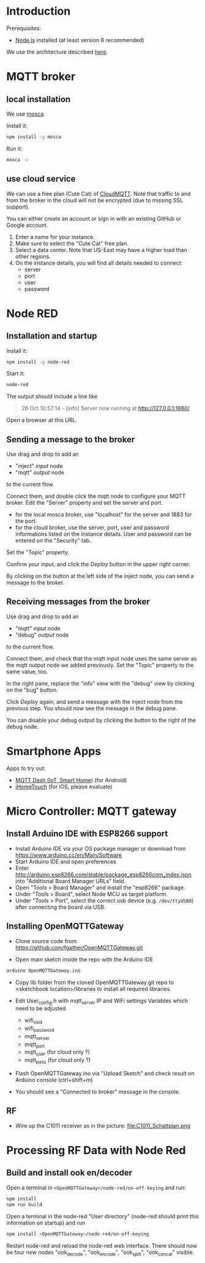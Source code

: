* Introduction
Prerequisites:
+ [[https://nodejs.org/en/][Node.js]] installed (at least version 8 recommended)

We use the architecture described [[https://github.com/mqtt-smarthome/mqtt-smarthome/blob/master/Architecture.md][here]].
* MQTT broker
** local installation
We use [[https://github.com/mcollina/mosca][mosca]].

Install it:
#+BEGIN_SRC sh
npm install -g mosca 
#+END_SRC

Run it:
#+BEGIN_SRC sh
mosca -v
#+END_SRC

** use cloud service
We can use a free plan (Cute Cat) of [[https://www.cloudmqtt.com/plans.html][CloudMQTT]]. Note that traffic to and from the broker in the cloud will not be encrypted (due to missing SSL support).

You can either create an account or sign in with an existing GitHub or Google account.

1. Enter a name for your instance.
2. Make sure to select the "Cute Cat" free plan.
3. Select a data center. Note that US-East may have a higher load than other regions.
4. On the instance details, you will find all details needed to connect:
   + server
   + port
   + user
   + password

* Node RED

** Installation and startup

Install it:
#+BEGIN_SRC sh
npm install -g node-red
#+END_SRC

Start it:
#+BEGIN_SRC sh
node-red
#+END_SRC

The output should include a line like
#+BEGIN_QUOTE
26 Oct 10:57:14 - [info] Server now running at http://127.0.0.1:1880/
#+END_QUOTE

Open a browser at this URL.

** Sending a message to the broker
Use drag and drop to add an
+ "inject" /input/ node
+ "mqtt" /output/ node
to the current flow.

Connect them, and double click the mqtt node to configure your MQTT broker. Edit the "Server" property and set the server and port.
+ for the local mosca broker, use "localhost" for the server and 1883 for the port.
+ for the cloud broker, use the server, port, user and password informations listed on the instance details. User and password can be entered on the "Security" tab.

Set the "Topic" property.

Confirm your input, and click the /Deploy/ button in the upper right corner.

By clicking on the button at the left side of the inject node, you can send a message to the broker.

** Receiving messages from the broker
Use drag and drop to add an
+ "mqtt" /input/ node
+ "debug" /output/ node
to the current flow.

Connect them, and check that the mqtt input node uses the same server as the mqtt output node we added previously. Set the "Topic" property to the same value, too.

In the right pane, replace the "info" view with the "debug" view by clicking on the "bug" button.

Click /Deploy/ again, and send a message with the inject node from the previous step. You should now see the message in the debug pane.

You can disable your debug output by clicking the button to the right of the debug node.

* Smartphone Apps

Apps to try out: 
+ [[https://play.google.com/store/apps/details?id=net.routix.mqttdash&hl=de][MQTT Dash (IoT, Smart Home)]] (for Android)
+ [[http://1j2.com/ihometouch/][iHomeTouch]] (for iOS, please evaluate)

* Micro Controller: MQTT gateway

** Install Arduino IDE with ESP8266 support

+ Install Arduino IDE via your OS package manager or download from https://www.arduino.cc/en/Main/Software
+ Start Arduino IDE and open preferences
+ Enter http://arduino.esp8266.com/stable/package_esp8266com_index.json into "Additional Board Manager URLs" field.
+ Open "Tools > Board Manager" and install the "esp8266" package.
+ Under "Tools > Board", select Node MCU as target platform.
+ Under "Tools > Port", select the correct usb device (e.g. =/dev/ttyUSB0=) after connecting the board via USB.

** Installing OpenMQTTGateway 

+ Clone source code from https://github.com/fgather/OpenMQTTGateway.git
      
+ Open main sketch inside the repo with the Arduino IDE

#+BEGIN_SRC sh
arduino OpenMQTTGateway.ino
#+END_SRC
      
+ Copy lib folder from the cloned OpenMQTTGateway.git repo to <sketchbook location>/libraries to install all required libraries.

+ Edit User_config.h with mqtt_server IP and WiFi settings
  Variables which need to be adjusted
  + wifi_ssid
  + wifi_password
  + mqtt_server
  + mqtt_port
  + mqtt_user (for cloud only ?)
  + mqtt_pass (for cloud only ?)

+ Flash OpenMQTTGateway.ino via "Upload Sketch" and check result on Arduino console (ctrl+shift+m)
+ You should see a "Connected to broker" message in the console.

**  RF

+ Wire up the C1011 receiver as in the picture:
  file:C1011_Schaltplan.png

* Processing RF Data with Node Red

** Build and install ook en/decoder

Open a terminal in =<OpenMQTTGateway>/node-red/on-off-keying= and run:
#+BEGIN_SRC sh
npm install
npm run build
#+END_SRC

Open a terminal in the node-red "User directory" (node-red should print this information on startup) and run
#+BEGIN_SRC sh
npm install <OpenMQTTGateway>/node-red/on-off-keying
#+END_SRC

Restart node-red and reload the node-red web interface. There should now be four new nodes "ook_decode", "ook_encode", "ook_split", "ook_concat" visible.

